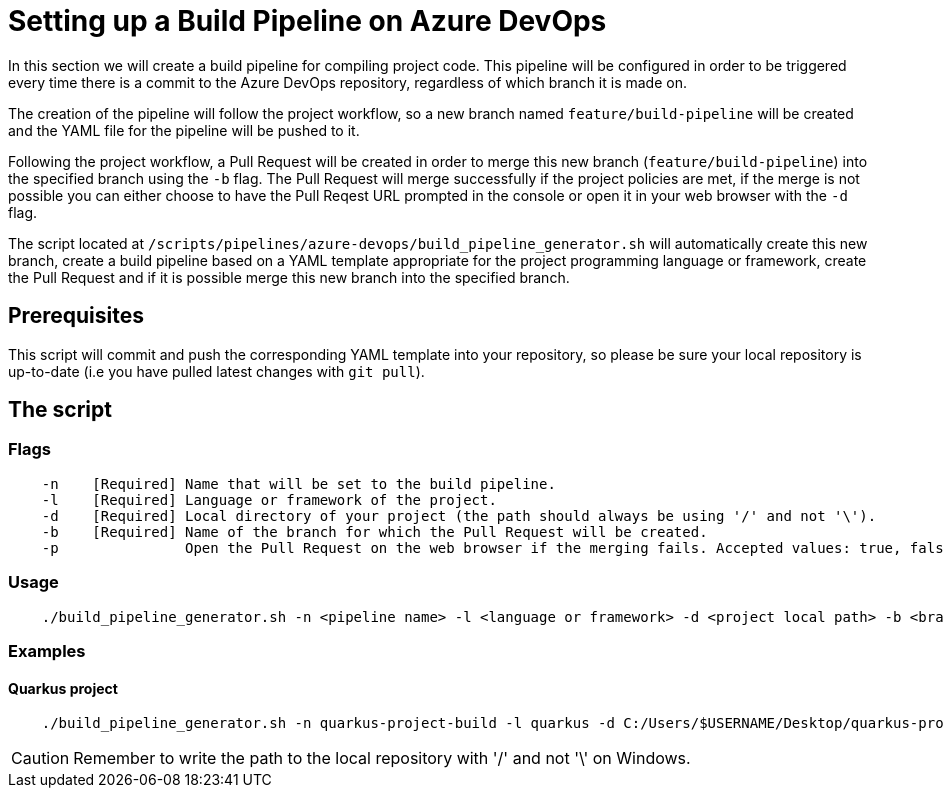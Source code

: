 = Setting up a Build Pipeline on Azure DevOps

In this section we will create a build pipeline for compiling project code. This pipeline will be configured in order to be triggered every time there is a commit to the Azure DevOps repository, regardless of which branch it is made on.

The creation of the pipeline will follow the project workflow, so a new branch named `feature/build-pipeline` will be created and the YAML file for the pipeline will be pushed to it.

Following the project workflow, a Pull Request will be created in order to merge this new branch (`feature/build-pipeline`) into the specified branch using the `-b` flag. The Pull Request will merge successfully if the project policies are met, if the merge is not possible you can either choose to have the Pull Reqest URL prompted in the console or open it in your web browser with the `-d` flag.

The script located at `/scripts/pipelines/azure-devops/build_pipeline_generator.sh` will automatically create this new branch, create a build pipeline based on a YAML template appropriate for the project programming language or framework, create the Pull Request and if it is possible merge this new branch into the specified branch.

== Prerequisites

This script will commit and push the corresponding YAML template into your repository, so please be sure your local repository is up-to-date (i.e you have pulled latest changes with `git pull`).

== The script

=== Flags
```
    -n    [Required] Name that will be set to the build pipeline.
    -l    [Required] Language or framework of the project.
    -d    [Required] Local directory of your project (the path should always be using '/' and not '\').
    -b    [Required] Name of the branch for which the Pull Request will be created.
    -p               Open the Pull Request on the web browser if the merging fails. Accepted values: true, false.
```

=== Usage

```
    ./build_pipeline_generator.sh -n <pipeline name> -l <language or framework> -d <project local path> -b <branch> -p <true>|<false>
```

=== Examples

==== Quarkus project

```
    ./build_pipeline_generator.sh -n quarkus-project-build -l quarkus -d C:/Users/$USERNAME/Desktop/quarkus-project -b develop -true
```

CAUTION: Remember to write the path to the local repository with '/' and not '\' on Windows.
